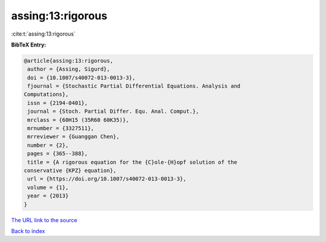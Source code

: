 assing:13:rigorous
==================

:cite:t:`assing:13:rigorous`

**BibTeX Entry:**

.. code-block:: bibtex

   @article{assing:13:rigorous,
    author = {Assing, Sigurd},
    doi = {10.1007/s40072-013-0013-3},
    fjournal = {Stochastic Partial Differential Equations. Analysis and
   Computations},
    issn = {2194-0401},
    journal = {Stoch. Partial Differ. Equ. Anal. Comput.},
    mrclass = {60H15 (35R60 60K35)},
    mrnumber = {3327511},
    mrreviewer = {Guanggan Chen},
    number = {2},
    pages = {365--388},
    title = {A rigorous equation for the {C}ole-{H}opf solution of the
   conservative {KPZ} equation},
    url = {https://doi.org/10.1007/s40072-013-0013-3},
    volume = {1},
    year = {2013}
   }

`The URL link to the source <ttps://doi.org/10.1007/s40072-013-0013-3}>`__


`Back to index <../By-Cite-Keys.html>`__
